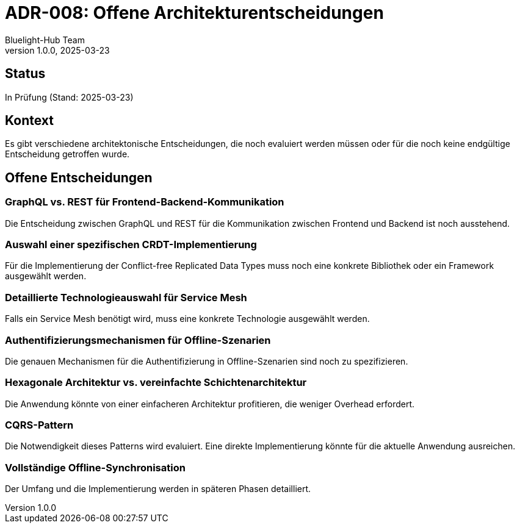 = ADR-008: Offene Architekturentscheidungen
:author: Bluelight-Hub Team
:revnumber: 1.0.0
:revdate: 2025-03-23
:

== Status
In Prüfung (Stand: 2025-03-23)

== Kontext
Es gibt verschiedene architektonische Entscheidungen, die noch evaluiert werden müssen oder für die noch keine endgültige Entscheidung getroffen wurde.

== Offene Entscheidungen

=== GraphQL vs. REST für Frontend-Backend-Kommunikation
Die Entscheidung zwischen GraphQL und REST für die Kommunikation zwischen Frontend und Backend ist noch ausstehend.

=== Auswahl einer spezifischen CRDT-Implementierung
Für die Implementierung der Conflict-free Replicated Data Types muss noch eine konkrete Bibliothek oder ein Framework ausgewählt werden.

=== Detaillierte Technologieauswahl für Service Mesh
Falls ein Service Mesh benötigt wird, muss eine konkrete Technologie ausgewählt werden.

=== Authentifizierungsmechanismen für Offline-Szenarien
Die genauen Mechanismen für die Authentifizierung in Offline-Szenarien sind noch zu spezifizieren.

=== Hexagonale Architektur vs. vereinfachte Schichtenarchitektur
Die Anwendung könnte von einer einfacheren Architektur profitieren, die weniger Overhead erfordert.

=== CQRS-Pattern
Die Notwendigkeit dieses Patterns wird evaluiert. Eine direkte Implementierung könnte für die aktuelle Anwendung ausreichen.

=== Vollständige Offline-Synchronisation
Der Umfang und die Implementierung werden in späteren Phasen detailliert. 